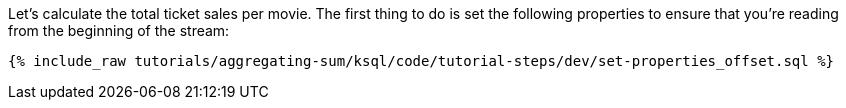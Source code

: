 Let's calculate the total ticket sales per movie. The first thing to do is set the following properties to ensure that you're reading from the beginning of the stream:

+++++
<pre class="snippet"><code class="sql">{% include_raw tutorials/aggregating-sum/ksql/code/tutorial-steps/dev/set-properties_offset.sql %}</code></pre>
+++++

